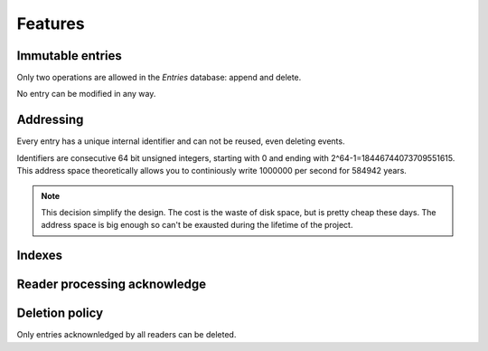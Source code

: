 Features
========


Immutable entries
-----------------

Only two operations are allowed in the `Entries` database: append and
delete.

No entry can be modified in any way.


Addressing
----------

Every entry has a unique internal identifier and can not be reused, even
deleting events.

Identifiers are consecutive 64 bit unsigned integers, starting with 0
and ending with 2^64-1=18446744073709551615. This address space
theoretically allows you to continiously write 1000000 per second for
584942 years.

.. note::

   This decision simplify the design. The cost is the waste of disk
   space, but is pretty cheap these days.  The address space is big
   enough so can't be exausted during the lifetime of the project. 


Indexes
-------



Reader processing acknowledge
-----------------------------



Deletion policy
---------------

Only entries acknownledged by all readers can be deleted.
